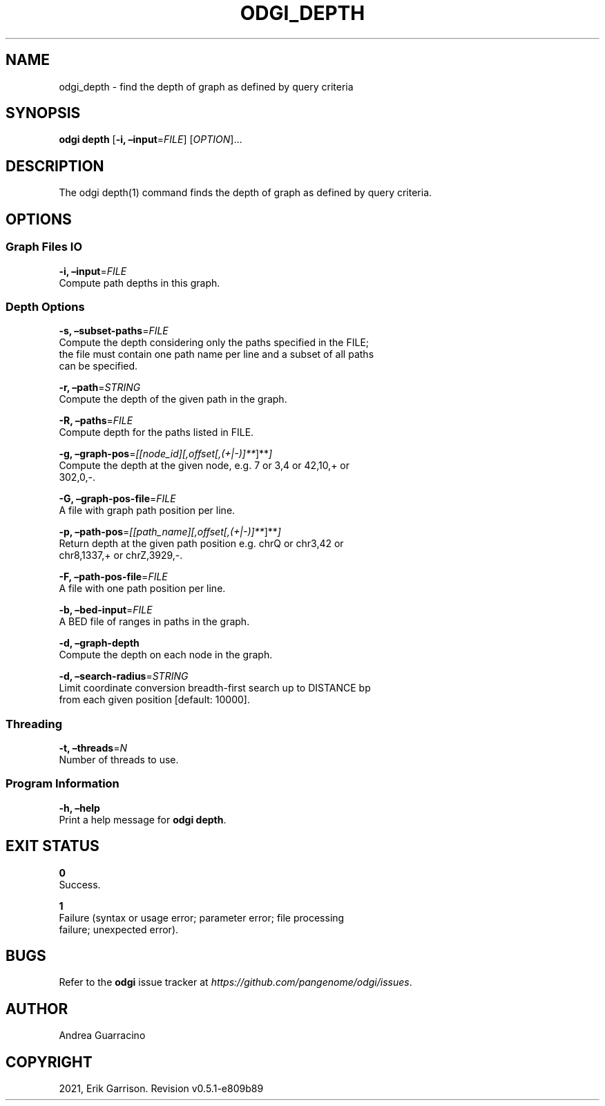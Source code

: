 .\" Man page generated from reStructuredText.
.
.TH "ODGI_DEPTH" "1" "May 12, 2021" "v0.5.1" "odgi"
.SH NAME
odgi_depth \- find the depth of graph as defined by query criteria
.
.nr rst2man-indent-level 0
.
.de1 rstReportMargin
\\$1 \\n[an-margin]
level \\n[rst2man-indent-level]
level margin: \\n[rst2man-indent\\n[rst2man-indent-level]]
-
\\n[rst2man-indent0]
\\n[rst2man-indent1]
\\n[rst2man-indent2]
..
.de1 INDENT
.\" .rstReportMargin pre:
. RS \\$1
. nr rst2man-indent\\n[rst2man-indent-level] \\n[an-margin]
. nr rst2man-indent-level +1
.\" .rstReportMargin post:
..
.de UNINDENT
. RE
.\" indent \\n[an-margin]
.\" old: \\n[rst2man-indent\\n[rst2man-indent-level]]
.nr rst2man-indent-level -1
.\" new: \\n[rst2man-indent\\n[rst2man-indent-level]]
.in \\n[rst2man-indent\\n[rst2man-indent-level]]u
..
.SH SYNOPSIS
.sp
\fBodgi depth\fP [\fB\-i, –input\fP=\fIFILE\fP] [\fIOPTION\fP]…
.SH DESCRIPTION
.sp
The odgi depth(1) command finds the depth of graph as defined by query
criteria.
.SH OPTIONS
.SS Graph Files IO
.nf
\fB\-i, –input\fP=\fIFILE\fP
Compute path depths in this graph.
.fi
.sp
.SS Depth Options
.nf
\fB\-s, –subset\-paths\fP=\fIFILE\fP
Compute the depth considering only the paths specified in the FILE;
the file must contain one path name per line and a subset of all paths
can be specified.
.fi
.sp
.nf
\fB\-r, –path\fP=\fISTRING\fP
Compute the depth of the given path in the graph.
.fi
.sp
.nf
\fB\-R, –paths\fP=\fIFILE\fP
Compute depth for the paths listed in FILE.
.fi
.sp
.nf
\fB\-g, –graph\-pos\fP=\fI[[node_id][,offset[,(+|\-)]**\fP]**\fI]\fP
Compute the depth at the given node, e.g.\ 7 or 3,4 or 42,10,+ or
302,0,\-.
.fi
.sp
.nf
\fB\-G, –graph\-pos\-file\fP=\fIFILE\fP
A file with graph path position per line.
.fi
.sp
.nf
\fB\-p, –path\-pos\fP=\fI[[path_name][,offset[,(+|\-)]**\fP]**\fI]\fP
Return depth at the given path position e.g.\ chrQ or chr3,42 or
chr8,1337,+ or chrZ,3929,\-.
.fi
.sp
.nf
\fB\-F, –path\-pos\-file\fP=\fIFILE\fP
A file with one path position per line.
.fi
.sp
.nf
\fB\-b, –bed\-input\fP=\fIFILE\fP
A BED file of ranges in paths in the graph.
.fi
.sp
.nf
\fB\-d, –graph\-depth\fP
Compute the depth on each node in the graph.
.fi
.sp
.nf
\fB\-d, –search\-radius\fP=\fISTRING\fP
Limit coordinate conversion breadth\-first search up to DISTANCE bp
from each given position [default: 10000].
.fi
.sp
.SS Threading
.nf
\fB\-t, –threads\fP=\fIN\fP
Number of threads to use.
.fi
.sp
.SS Program Information
.nf
\fB\-h, –help\fP
Print a help message for \fBodgi depth\fP\&.
.fi
.sp
.SH EXIT STATUS
.nf
\fB0\fP
Success.
.fi
.sp
.nf
\fB1\fP
Failure (syntax or usage error; parameter error; file processing
failure; unexpected error).
.fi
.sp
.SH BUGS
.sp
Refer to the \fBodgi\fP issue tracker at
\fI\%https://github.com/pangenome/odgi/issues\fP\&.
.SH AUTHOR
Andrea Guarracino
.SH COPYRIGHT
2021, Erik Garrison. Revision v0.5.1-e809b89
.\" Generated by docutils manpage writer.
.
